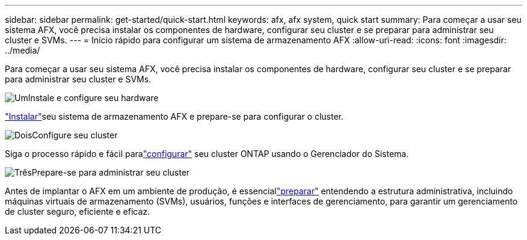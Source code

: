 ---
sidebar: sidebar 
permalink: get-started/quick-start.html 
keywords: afx, afx system, quick start 
summary: Para começar a usar seu sistema AFX, você precisa instalar os componentes de hardware, configurar seu cluster e se preparar para administrar seu cluster e SVMs. 
---
= Início rápido para configurar um sistema de armazenamento AFX
:allow-uri-read: 
:icons: font
:imagesdir: ../media/


[role="lead"]
Para começar a usar seu sistema AFX, você precisa instalar os componentes de hardware, configurar seu cluster e se preparar para administrar seu cluster e SVMs.

.image:https://raw.githubusercontent.com/NetAppDocs/common/main/media/number-1.png["Um"]Instale e configure seu hardware
[role="quick-margin-para"]
link:../install-setup/install-setup-workflow.html["Instalar"]seu sistema de armazenamento AFX e prepare-se para configurar o cluster.

.image:https://raw.githubusercontent.com/NetAppDocs/common/main/media/number-2.png["Dois"]Configure seu cluster
[role="quick-margin-para"]
Siga o processo rápido e fácil paralink:../install-setup/cluster-setup.html["configurar"] seu cluster ONTAP usando o Gerenciador do Sistema.

.image:https://raw.githubusercontent.com/NetAppDocs/common/main/media/number-3.png["Três"]Prepare-se para administrar seu cluster
[role="quick-margin-para"]
Antes de implantar o AFX em um ambiente de produção, é essenciallink:../get-started/prepare-cluster-admin.html["preparar"] entendendo a estrutura administrativa, incluindo máquinas virtuais de armazenamento (SVMs), usuários, funções e interfaces de gerenciamento, para garantir um gerenciamento de cluster seguro, eficiente e eficaz.
